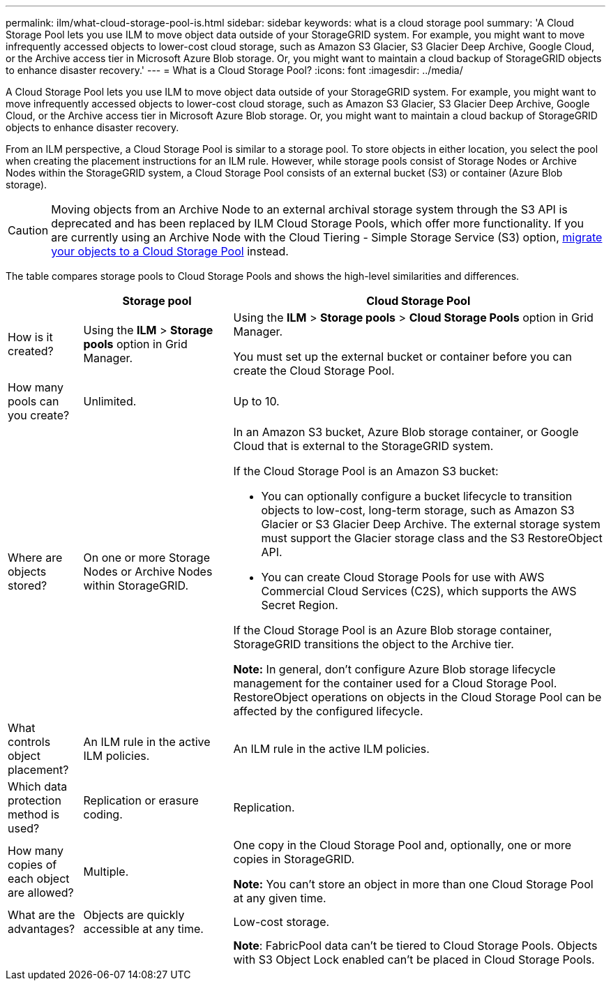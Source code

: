 ---
permalink: ilm/what-cloud-storage-pool-is.html
sidebar: sidebar
keywords: what is a cloud storage pool
summary: 'A Cloud Storage Pool lets you use ILM to move object data outside of your StorageGRID system. For example, you might want to move infrequently accessed objects to lower-cost cloud storage, such as Amazon S3 Glacier, S3 Glacier Deep Archive, Google Cloud, or the Archive access tier in Microsoft Azure Blob storage. Or, you might want to maintain a cloud backup of StorageGRID objects to enhance disaster recovery.'
---
= What is a Cloud Storage Pool?
:icons: font
:imagesdir: ../media/

[.lead]
A Cloud Storage Pool lets you use ILM to move object data outside of your StorageGRID system. For example, you might want to move infrequently accessed objects to lower-cost cloud storage, such as Amazon S3 Glacier, S3 Glacier Deep Archive, Google Cloud, or the Archive access tier in Microsoft Azure Blob storage. Or, you might want to maintain a cloud backup of StorageGRID objects to enhance disaster recovery.

From an ILM perspective, a Cloud Storage Pool is similar to a storage pool. To store objects in either location, you select the pool when creating the placement instructions for an ILM rule. However, while storage pools consist of Storage Nodes or Archive Nodes within the StorageGRID system, a Cloud Storage Pool consists of an external bucket (S3) or container (Azure Blob storage).

[CAUTION]
====
Moving objects from an Archive Node to an external archival storage system through the S3 API is deprecated and has been replaced by ILM Cloud Storage Pools, which offer more functionality. If you are currently using an Archive Node with the Cloud Tiering - Simple Storage Service (S3) option, link:../admin/migrating-objects-from-cloud-tiering-s3-to-cloud-storage-pool.html[migrate your objects to a Cloud Storage Pool] instead.

====

The table compares storage pools to Cloud Storage Pools and shows the high-level similarities and differences.

[cols="1a,2a,5a" options="header"]
|===
|  | Storage pool| Cloud Storage Pool

| How is it created?
| Using the *ILM* > *Storage pools* option in Grid Manager.
| Using the *ILM* > *Storage pools* > *Cloud Storage Pools* option in Grid Manager.

You must set up the external bucket or container before you can create the Cloud Storage Pool.

| How many pools can you create?
| Unlimited.
| Up to 10.

| Where are objects stored?
| On one or more Storage Nodes or Archive Nodes within StorageGRID.
| In an Amazon S3 bucket, Azure Blob storage container, or Google Cloud that is external to the StorageGRID system.

If the Cloud Storage Pool is an Amazon S3 bucket:

* You can optionally configure a bucket lifecycle to transition objects to low-cost, long-term storage, such as Amazon S3 Glacier or S3 Glacier Deep Archive. The external storage system must support the Glacier storage class and the S3 RestoreObject API. 

* You can create Cloud Storage Pools for use with AWS Commercial Cloud Services (C2S), which supports the AWS Secret Region.

If the Cloud Storage Pool is an Azure Blob storage container, StorageGRID transitions the object to the Archive tier.

*Note:* In general, don't configure Azure Blob storage lifecycle management for the container used for a Cloud Storage Pool. RestoreObject operations on objects in the Cloud Storage Pool can be affected by the configured lifecycle.

| What controls object placement?
| An ILM rule in the active ILM policies.
| An ILM rule in the active ILM policies.

| Which data protection method is used?
| Replication or erasure coding.
| Replication.

| How many copies of each object are allowed?
| Multiple.
| One copy in the Cloud Storage Pool and, optionally, one or more copies in StorageGRID.

*Note:* You can't store an object in more than one Cloud Storage Pool at any given time.

| What are the advantages?
| Objects are quickly accessible at any time.
| Low-cost storage.

| 
| 
| *Note*: FabricPool data can't be tiered to Cloud Storage Pools. Objects with S3 Object Lock enabled can't be placed in Cloud Storage Pools.
|===